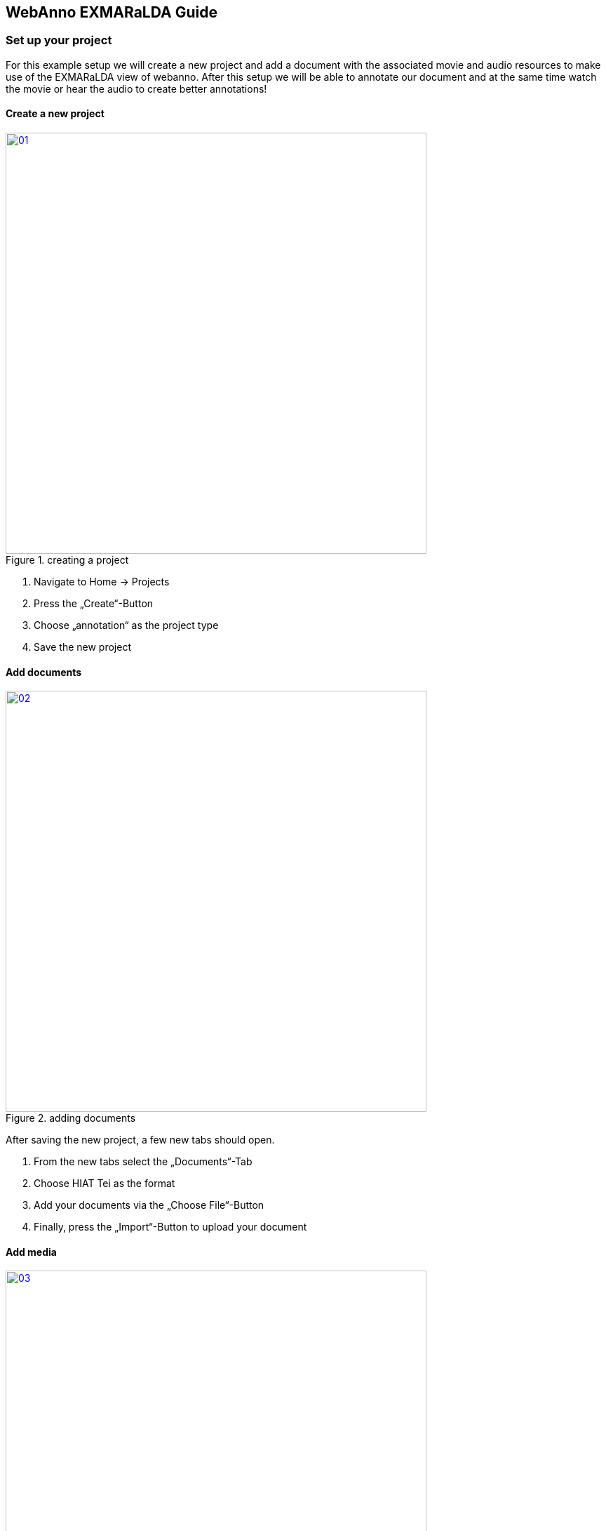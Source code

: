 // Copyright 2017
// Language Technology
// Universität Hamburg
//
// Licensed under the Apache License, Version 2.0 (the "License");
// you may not use this file except in compliance with the License.
// You may obtain a copy of the License at
//
// http://www.apache.org/licenses/LICENSE-2.0
//
// Unless required by applicable law or agreed to in writing, software
// distributed under the License is distributed on an "AS IS" BASIS,
// WITHOUT WARRANTIES OR CONDITIONS OF ANY KIND, either express or implied.
// See the License for the specific language governing permissions and
// limitations under the License.


== WebAnno EXMARaLDA Guide

=== Set up your project

For this example setup we will create a new project and add a document with the associated movie and audio resources to make use of the EXMARaLDA view of webanno.
After this setup we will be able to annotate our document and at the same time watch the movie or hear the audio to create better annotations!

==== Create a new project

[.float-group]
--
.creating a project
image::01.png[width=600, role="thumb right", link={imagesDir}/01.png]

. Navigate to Home -> Projects 
. Press the „Create“-Button 
. Choose „annotation“ as the project type
. Save the new project
--

==== Add documents

[.float-group]
--
.adding documents
image::02.png[width=600, role="thumb right", link={imagesDir}/02.png]

After saving the new project, a few new tabs should open. 

. From the new tabs select the „Documents“-Tab
. Choose HIAT Tei as the format
. Add your documents via the „Choose File“-Button
. Finally, press the „Import“-Button to upload your document
--

==== Add media

[.float-group]
--
.adding media
image::03.png[width=600, role="thumb right", link={imagesDir}/03.png]

. Select the „Media“-Tab
. Choose a media resource or provide a URL linking to a media resource
. Press the „Add“-Button
--

==== Create the links

[.float-group]
--
.creating resource links
image::04.png[width=600, role="thumb right", link={imagesDir}/04.png]

We have uploaded the document as well as the associated resources. What is left to do is creating those associations / links.

. In the „Media Resource“-Window select a media file
. In the „Document Resource“-Window select a document
. In the „Document Media Mappings“-Window press the „Add“-Button

By now you should have created an association between the document and the media file! You can repeat this procedure to link for example a video and a audio resource to the document.
--

=== Using the EXMARaLDA view

In this section we will cover how to use the EXMARaLDA view of webanno. 

==== Open the project

[.float-group]
--
.opening the project
image::05.png[width=600, role="thumb right", link={imagesDir}/05.png]

We start by opening the project that we just created.

. Navigate to Home -> Annotation
. A window called „Open document“ should open. Choose your project and the document you added in the previous part.
. Press the „Open“-Button
--

==== The annotation view

[.float-group]
--
.annotation view
image::06.png[width=600, role="thumb right", link={imagesDir}/06.png]

After opening the project the annotation view should open. As this guide is about the EXMARaLDA View of webanno we won’t go through the details of this view. Moreover, in case you already used webanno you should be familiar with this view.

Still, there is one important thing to mention. You should have noticed little titled „Play“-Buttons above the documents text. These buttons correspond to the sections in your document.
--
==== The EXMARaLDA view

[.float-group]
--
.jumping between EXMARaLDA and annotation view
image::07.png[width=600, role="thumb right", link={imagesDir}/07.png]

To open the EXMARaLDA view you need to press one of those mentioned buttons. It is helpful to note that by pressing the button you will jump to the associated section in the EXMARaLDA view.

To jump back to the annotation view you can click any section name displayed in the EXMARaLDA view.
--

==== Explanation of the EXMARaLDA view

[.float-group]
--
.EXMARaLDA view
image::08.png[width=600, role="thumb right", link={imagesDir}/08.png]

The EXMARaLDA view consists of 4 components:

. The media player. Here you can watch or listen media resources depending on the type. It is possible to use videos or audios as a media resource.
. The annotated document view. Here you can see the document text with their annotations displayed as a table. Each column represents a segment in the document whereas each row represents an annotation type for a speaker. The rows are orderd by the speakername.
. The Tier display. Here you can select which annotation types should be shown in the document view. Selecting or deselecting annotation types will update the document view.
. The settings menu. Here you can change some preferences.

This section ends with this explanation. By now you should be able to navigate between annotation view and EXMARaLDA view and know the basic functionality of the EXMARaLDA view.
--

=== Further tips & tricks

==== Media resource jumps

[.float-group]
--
.jumping in the media resource
image::09.png[width=600, role="thumb right", link={imagesDir}/09.png]

As you already know you can watch or listen to the documents associated media resource in the EXMARaLDA view. You can even jump to every section in the document view to hear the exact phrase you are reading.

To do this just press the little play button in the header row of the section you are reading.
--

==== One table view

[.float-group]
--
.setting up the one table view
image::10.png[width=600, role="thumb right", link={imagesDir}/10.png]

As default the text and annotations in the document view are divided into many tables so they don’t exceed a certain character limit. You can adjust this character limit in the settings panel.

However, by setting the character limit to zero, the whole document text and annotations will be displayed in one table.
--

==== Switching between media resources

[.float-group]
--
.switching media resources
image::11.png[width=600, role="thumb right", link={imagesDir}/11.png]

In case you associated more than one media resource with a document you can switch between those media resources in the settings panel.

Just choose the media resource you want to display and hit the „Save“-Button.
--